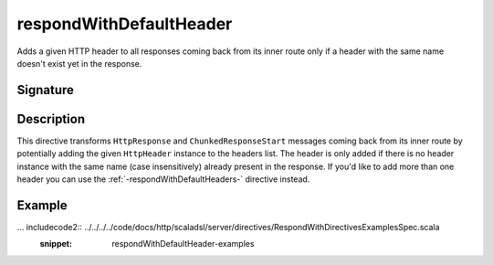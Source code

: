 .. _-respondWithDefaultHeader-:

respondWithDefaultHeader
========================

Adds a given HTTP header to all responses coming back from its inner route only if a header with the same name doesn't
exist yet in the response.


Signature
---------

.. includecode2:: /../../akka-http-scala/src/main/scala/akka/http/scaladsl/server/directives/RespondWithDirectives.scala
   :snippet: respondWithDefaultHeader


Description
-----------

This directive transforms ``HttpResponse`` and ``ChunkedResponseStart`` messages coming back from its inner route by
potentially adding the given ``HttpHeader`` instance to the headers list.
The header is only added if there is no header instance with the same name (case insensitively) already present in the
response. If you'd like to add more than one header you can use the :ref:`-respondWithDefaultHeaders-` directive instead.


Example
-------

... includecode2:: ../../../../code/docs/http/scaladsl/server/directives/RespondWithDirectivesExamplesSpec.scala
   :snippet: respondWithDefaultHeader-examples